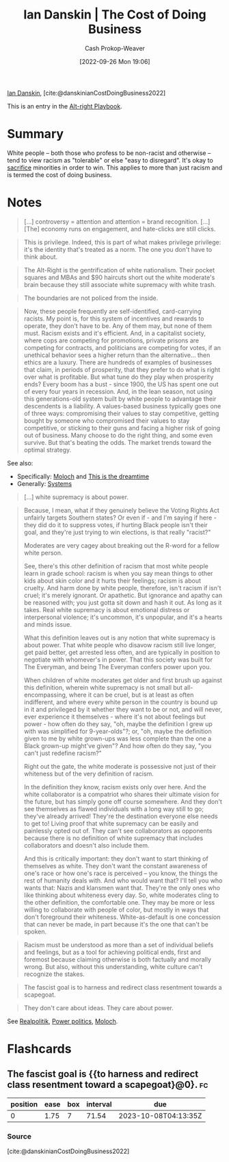 :PROPERTIES:
:ROAM_REFS: [cite:@danskinianCostDoingBusiness2022]
:ID:       073a3833-8cf1-431e-97df-c87f448b6a12
:LAST_MODIFIED: [2023-07-28 Fri 08:14]
:END:
#+title: Ian Danskin | The Cost of Doing Business
#+hugo_custom_front_matter: :slug "073a3833-8cf1-431e-97df-c87f448b6a12"
#+author: Cash Prokop-Weaver
#+date: [2022-09-26 Mon 19:06]
#+filetags: :reference:

[[id:2e66d444-9a3a-4ed3-8fac-210bb61933fb][Ian Danskin]], [cite:@danskinianCostDoingBusiness2022]

This is an entry in the [[id:913d6ace-03ac-4d34-ae92-5bd8a519236c][Alt-right Playbook]].

* Summary

White people -- both those who profess to be non-racist and otherwise -- tend to view racism as "tolerable" or else "easy to disregard". It's okay to [[https://knowyourmeme.com/memes/some-of-you-may-die][sacrifice]] minorities in order to win. This applies to more than just racism and is termed the cost of doing business.
* Notes

#+begin_quote
[...] controversy = attention and attention = brand recognition. [...] [The] economy runs on engagement, and hate-clicks are still clicks.
#+end_quote

#+begin_quote
This is privilege. Indeed, this is part of what makes privilege privilege: it's the identity that's treated as a norm. The one you don't have to think about.
#+end_quote

#+begin_quote
The Alt-Right is the gentrification of white nationalism. Their pocket squares and MBAs and $90 haircuts short out the white moderate's brain because they still associate white supremacy with white trash.
#+end_quote

#+begin_quote
The boundaries are not policed from the inside.
#+end_quote

#+begin_quote
Now, these people frequently are self-identified, card-carrying racists. My point is, for this system of incentives and rewards to operate, they don't have to be. Any of them may, but none of them must. Racism exists and it's efficient. And, in a capitalist society, where cops are competing for promotions, private prisons are competing for contracts, and politicians are competing for votes, if an unethical behavior sees a higher return than the alternative… then ethics are a luxury. There are hundreds of examples of businesses that claim, in periods of prosperity, that they prefer to do what is right over what is profitable. But what tune do they play when prosperity ends? Every boom has a bust - since 1900, the US has spent one out of every four years in recession. And, in the lean season, not using this generations-old system built by white people to advantage their descendents is a liability. A values-based business typically goes one of three ways: compromising their values to stay competitive, getting bought by someone who compromised their values to stay competitive, or sticking to their guns and facing a higher risk of going out of business. Many choose to do the right thing, and some even survive. But that's beating the odds. The market trends toward the optimal strategy.
#+end_quote

See also:

- Specifically: [[id:3aea1e2f-dd21-4c21-a8c9-7efd610424c4][Moloch]] and [[id:4d1a0eba-1f0f-4634-b574-6d66b7afa9b8][This is the dreamtime]]
- Generally: [[id:c73b15fa-a2bc-48bc-8f3d-6edffc332da1][Systems]]

#+begin_quote
[...] white supremacy is about power.
#+end_quote

#+begin_quote
Because, I mean, what if they genuinely believe the Voting Rights Act unfairly targets Southern states? Or even if - and I'm saying if here - they did do it to suppress votes, if hurting Black people isn't their goal, and they're just trying to win elections, is that really "racist?"

Moderates are very cagey about breaking out the R-word for a fellow white person.

See, there's this other definition of racism that most white people learn in grade school: racism is when you say mean things to other kids about skin color and it hurts their feelings; racism is about cruelty. And harm done by white people, therefore, isn't racism if isn't cruel; it's merely ignorant. Or apathetic. But ignorance and apathy can be reasoned with; you just gotta sit down and hash it out. As long as it takes. Real white supremacy is about emotional distress or interpersonal violence; it's uncommon, it's unpopular, and it's a hearts and minds issue.

What this definition leaves out is any notion that white supremacy is about power. That white people who disavow racism still live longer, get paid better, get arrested less often, and are typically in position to negotiate with whomever's in power. That this society was built for The Everyman, and being The Everyman confers power upon you.

When children of white moderates get older and first brush up against this definition, wherein white supremacy is not small but all-encompassing, where it can be cruel, but is at least as often indifferent, and where every white person in the country is bound up in it and privileged by it whether they want to be or not, and will never, ever experience it themselves - where it's not about feelings but power - how often do they say, "oh, maybe the definition I grew up with was simplified for 9-year-olds"?; or, "oh, maybe the definition given to me by white grown-ups was less complete than the one a Black grown-up might've given"? And how often do they say, "you can't just redefine racism?"

Right out the gate, the white moderate is possessive not just of their whiteness but of the very definition of racism.

In the definition they know, racism exists only over here. And the white collaborator is a compatriot who shares their ultimate vision for the future, but has simply gone off course somewhere. And they don't see themselves as flawed individuals with a long way still to go; they've already arrived! They're the destination everyone else needs to get to! Living proof that white supremacy can be easily and painlessly opted out of. They can't see collaborators as opponents because there is no definition of white supremacy that includes collaborators and doesn't also include them.

And this is critically important: they don't want to start thinking of themselves as white. They don't want the constant awareness of one's race or how one's race is perceived – you know, the things the rest of humanity deals with. And who would want that? I'll tell you who wants that: Nazis and klansmen want that. They're the only ones who like thinking about whiteness every day. So, white moderates cling to the other definition, the comfortable one. They may be more or less willing to collaborate with people of color, but mostly in ways that don't foreground their whiteness. White-as-default is one concession that can never be made, in part because it's the one that can't be spoken.
#+end_quote

#+begin_quote
Racism must be understood as more than a set of individual beliefs and feelings, but as a tool for achieving political ends, first and foremost because claiming otherwise is both factually and morally wrong. But also, without this understanding, white culture can't recognize the stakes.
#+end_quote

#+begin_quote
The fascist goal is to harness and redirect class resentment towards a scapegoat.
#+end_quote

#+begin_quote
They don't care about ideas. They care about power.
#+end_quote

See [[id:8c1b0569-db17-41af-90a3-7f2c75dc8923][Realpolitik]], [[id:2e9a36f6-43e0-4f9a-af7e-64a4ef069a19][Power politics]], [[id:3aea1e2f-dd21-4c21-a8c9-7efd610424c4][Moloch]].

* Flashcards
** The fascist goal is {{to harness and redirect class resentment toward a scapegoat}@0}. :fc:
:PROPERTIES:
:CREATED: [2022-09-27 Tue 20:27]
:FC_CREATED: 2022-09-28T03:28:09Z
:FC_TYPE:  cloze
:ID:       ef891303-53e4-4182-a7db-be48627d90b4
:FC_CLOZE_MAX: 0
:FC_CLOZE_TYPE: deletion
:END:
:REVIEW_DATA:
| position | ease | box | interval | due                  |
|----------+------+-----+----------+----------------------|
|        0 | 1.75 |   7 |    71.54 | 2023-10-08T04:13:35Z |
:END:

*** Source
[cite:@danskinianCostDoingBusiness2022]
#+print_bibliography:
